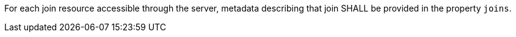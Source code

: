 [requirement,type="general",id="/req/core/joins-get-success-items",label="/req/core/joins-get-success-items",obligation="requirement"]
[[req_core_joins-get-success-items]]
====
For each join resource accessible through the server, metadata describing that join SHALL be provided in the property `joins`.
====